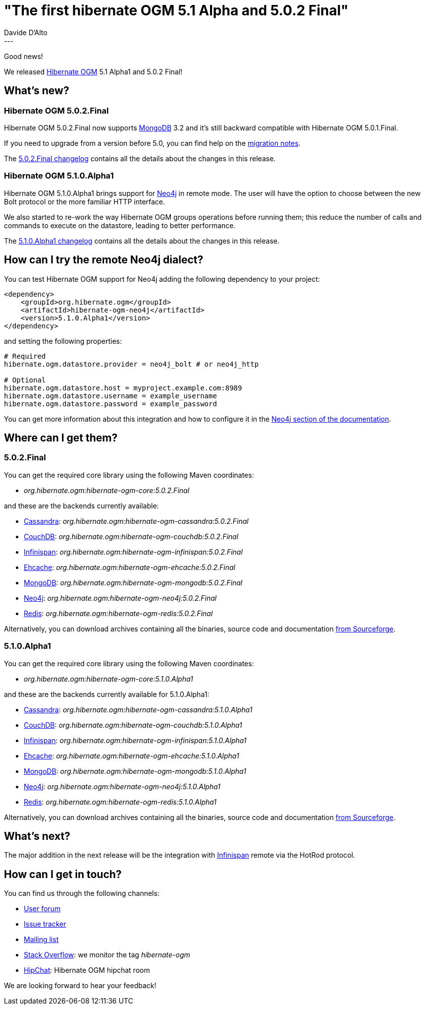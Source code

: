 = "The first hibernate OGM 5.1 Alpha and 5.0.2 Final"
Davide D'Alto
:awestruct-tags: [ "Hibernate OGM", "Releases" ]
:awestruct-layout: blog-post
---

Good news!

We released http://hibernate.org/ogm/[Hibernate OGM] 5.1 Alpha1 and 5.0.2 Final!

== What's new?

=== Hibernate OGM 5.0.2.Final
Hibernate OGM 5.0.2.Final now supports http://www.mongodb.com[MongoDB] 3.2 and it's still
backward compatible with Hibernate OGM 5.0.1.Final.

If you need to upgrade from a version before 5.0, you can find help on the
https://developer.jboss.org/wiki/HibernateOGMMigrationNotes[migration notes].

The 
https://github.com/hibernate/hibernate-ogm/blob/5.0.2.Final/changelog.txt[5.0.2.Final changelog]
contains all the details about the changes in this release.

=== Hibernate OGM 5.1.0.Alpha1
Hibernate OGM 5.1.0.Alpha1 brings support for https://neo4j.com[Neo4j] in
remote mode. The user will have the option to choose between the new Bolt
protocol or the more familiar HTTP interface.

We also started to re-work the way Hibernate OGM groups operations before running them; this reduce
the number of calls and commands to execute on the datastore, leading to better performance.

The 
https://github.com/hibernate/hibernate-ogm/blob/5.1.0.Alpha1/changelog.txt[5.1.0.Alpha1 changelog]
contains all the details about the changes in this release.

== How can I try the remote Neo4j dialect?

You can test Hibernate OGM support for Neo4j adding the following dependency to your project:

[source, XML]
----
<dependency>
    <groupId>org.hibernate.ogm</groupId>
    <artifactId>hibernate-ogm-neo4j</artifactId>
    <version>5.1.0.Alpha1</version>
</dependency>
----

and setting the following properties:

----
# Required
hibernate.ogm.datastore.provider = neo4j_bolt # or neo4j_http

# Optional
hibernate.ogm.datastore.host = myproject.example.com:8989
hibernate.ogm.datastore.username = example_username
hibernate.ogm.datastore.password = example_password
----

You can get more information about this integration and how to configure it in the
https://docs.jboss.org/hibernate/ogm/5.1/reference/en-US/html_single/#ogm-neo4j[Neo4j section of the documentation].

== Where can I get them?

=== 5.0.2.Final
You can get the required core library using the following Maven coordinates:

* _org.hibernate.ogm:hibernate-ogm-core:5.0.2.Final_ 

and these are the backends currently available:

* http://cassandra.apache.org[Cassandra]: _org.hibernate.ogm:hibernate-ogm-cassandra:5.0.2.Final_
* http://couchdb.apache.org[CouchDB]: _org.hibernate.ogm:hibernate-ogm-couchdb:5.0.2.Final_
* http://infinispan.org[Infinispan]: _org.hibernate.ogm:hibernate-ogm-infinispan:5.0.2.Final_
* http://www.ehcache.org[Ehcache]: _org.hibernate.ogm:hibernate-ogm-ehcache:5.0.2.Final_
* https://www.mongodb.com[MongoDB]: _org.hibernate.ogm:hibernate-ogm-mongodb:5.0.2.Final_
* http://neo4j.com[Neo4j]: _org.hibernate.ogm:hibernate-ogm-neo4j:5.0.2.Final_
* http://redis.io[Redis]: _org.hibernate.ogm:hibernate-ogm-redis:5.0.2.Final_

Alternatively, you can download archives containing all the binaries, source code and documentation
https://sourceforge.net/projects/hibernate/files/hibernate-ogm/5.0.2.Final[from Sourceforge].

=== 5.1.0.Alpha1

You can get the required core library using the following Maven coordinates:

* _org.hibernate.ogm:hibernate-ogm-core:5.1.0.Alpha1_ 

and these are the backends currently available for 5.1.0.Alpha1:

* http://cassandra.apache.org[Cassandra]: _org.hibernate.ogm:hibernate-ogm-cassandra:5.1.0.Alpha1_
* http://couchdb.apache.org[CouchDB]: _org.hibernate.ogm:hibernate-ogm-couchdb:5.1.0.Alpha1_
* http://infinispan.org[Infinispan]: _org.hibernate.ogm:hibernate-ogm-infinispan:5.1.0.Alpha1_
* http://www.ehcache.org[Ehcache]: _org.hibernate.ogm:hibernate-ogm-ehcache:5.1.0.Alpha1_
* https://www.mongodb.com[MongoDB]: _org.hibernate.ogm:hibernate-ogm-mongodb:5.1.0.Alpha1_
* http://neo4j.com[Neo4j]: _org.hibernate.ogm:hibernate-ogm-neo4j:5.1.0.Alpha1_
* http://redis.io[Redis]: _org.hibernate.ogm:hibernate-ogm-redis:5.1.0.Alpha1_

Alternatively, you can download archives containing all the binaries, source code and documentation
https://sourceforge.net/projects/hibernate/files/hibernate-ogm/5.1.0.Alpha1[from Sourceforge].

== What's next?

The major addition in the next release will be the integration with
http://infinispan.org/[Infinispan] remote via the HotRod protocol.

== How can I get in touch?

You can find us through the following channels:

* https://forum.hibernate.org/viewforum.php?f=31[User forum]
* https://hibernate.atlassian.net/browse/OGM[Issue tracker]
* http://lists.jboss.org/pipermail/hibernate-dev/[Mailing list]
* http://stackoverflow.com[Stack Overflow]: we monitor the tag _hibernate-ogm_
* https://www.hipchat.com/gXEjW5Wgg[HipChat]: Hibernate OGM hipchat room

We are looking forward to hear your feedback!

